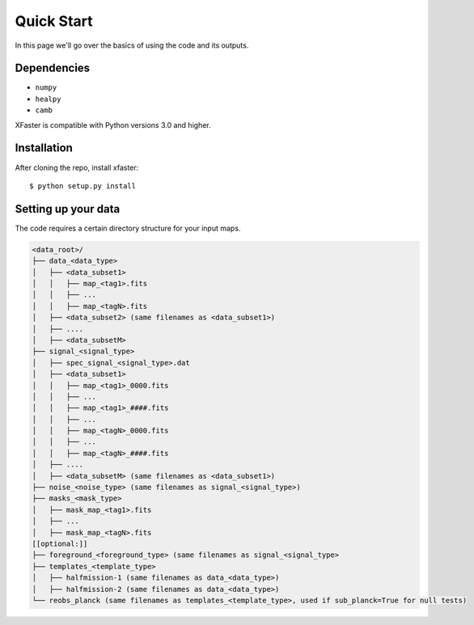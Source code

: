 Quick Start
===========

In this page we'll go over the basics of using the code and its outputs.

Dependencies
------------

* ``numpy``
* ``healpy``
* ``camb``

XFaster is compatible with Python versions 3.0 and higher.

Installation
------------
After cloning the repo, install xfaster::

    $ python setup.py install

Setting up your data
--------------------

The code requires a certain directory structure for your input maps.

.. code-block:: text

    <data_root>/
    ├── data_<data_type>
    │   ├── <data_subset1>    
    │   │   ├── map_<tag1>.fits
    │   │   ├── ...
    │   │   ├── map_<tagN>.fits
    │   ├── <data_subset2> (same filenames as <data_subset1>)
    │   ├── ....
    │   ├── <data_subsetM>
    ├── signal_<signal_type>
    │   ├── spec_signal_<signal_type>.dat
    │   ├── <data_subset1>    
    │   │   ├── map_<tag1>_0000.fits
    │   │   ├── ...
    │   │   ├── map_<tag1>_####.fits
    │   │   ├── ...    
    │   │   ├── map_<tagN>_0000.fits
    │   │   ├── ...
    │   │   ├── map_<tagN>_####.fits    
    │   ├── ....
    │   ├── <data_subsetM> (same filenames as <data_subset1>)
    ├── noise_<noise_type> (same filenames as signal_<signal_type>)
    ├── masks_<mask_type>
    │   ├── mask_map_<tag1>.fits
    │   ├── ...
    │   ├── mask_map_<tagN>.fits		
    [[optional:]]
    ├── foreground_<foreground_type> (same filenames as signal_<signal_type>
    ├── templates_<template_type>
    │   ├── halfmission-1 (same filenames as data_<data_type>)
    │   ├── halfmission-2 (same filenames as data_<data_type>)
    └── reobs_planck (same filenames as templates_<template_type>, used if sub_planck=True for null tests)
